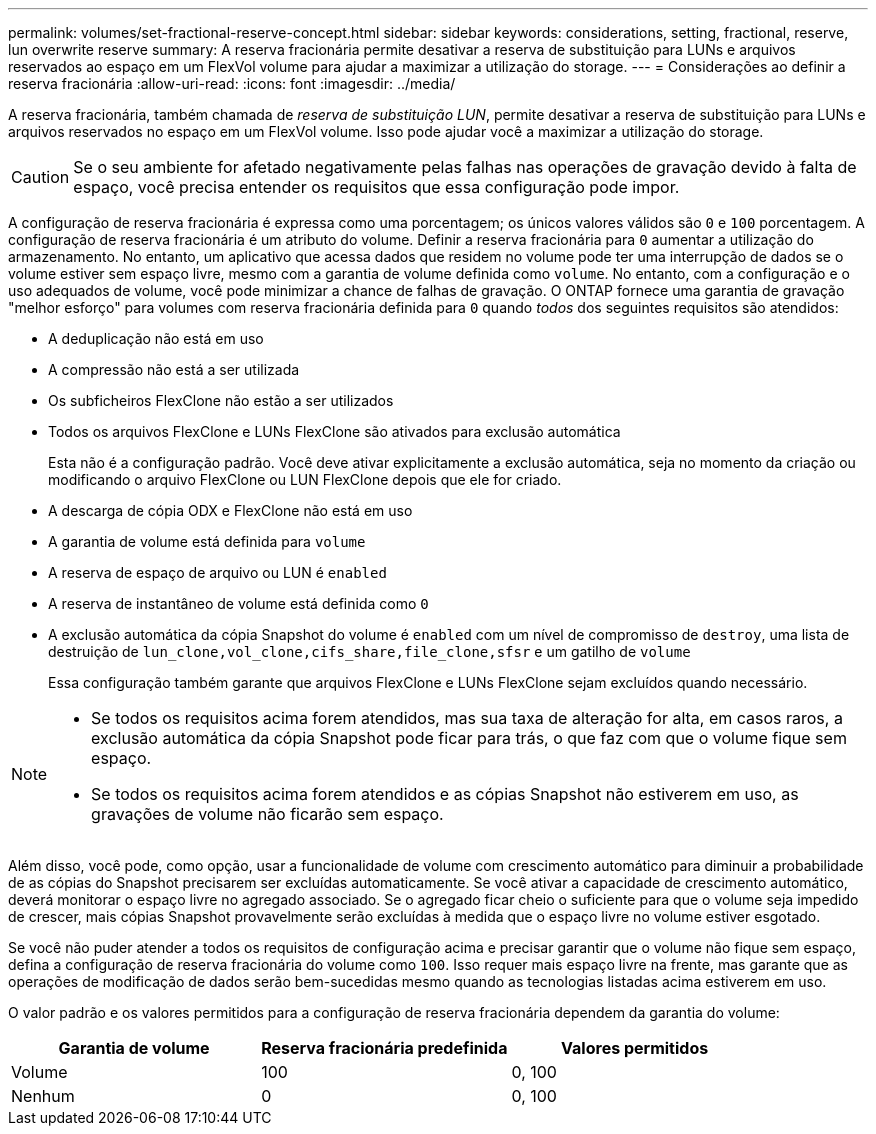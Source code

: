 ---
permalink: volumes/set-fractional-reserve-concept.html 
sidebar: sidebar 
keywords: considerations, setting, fractional, reserve, lun overwrite reserve 
summary: A reserva fracionária permite desativar a reserva de substituição para LUNs e arquivos reservados ao espaço em um FlexVol volume para ajudar a maximizar a utilização do storage. 
---
= Considerações ao definir a reserva fracionária
:allow-uri-read: 
:icons: font
:imagesdir: ../media/


[role="lead"]
A reserva fracionária, também chamada de _reserva de substituição LUN_, permite desativar a reserva de substituição para LUNs e arquivos reservados no espaço em um FlexVol volume. Isso pode ajudar você a maximizar a utilização do storage.


CAUTION: Se o seu ambiente for afetado negativamente pelas falhas nas operações de gravação devido à falta de espaço, você precisa entender os requisitos que essa configuração pode impor.

A configuração de reserva fracionária é expressa como uma porcentagem; os únicos valores válidos são `0` e `100` porcentagem. A configuração de reserva fracionária é um atributo do volume. Definir a reserva fracionária para `0` aumentar a utilização do armazenamento. No entanto, um aplicativo que acessa dados que residem no volume pode ter uma interrupção de dados se o volume estiver sem espaço livre, mesmo com a garantia de volume definida como `volume`. No entanto, com a configuração e o uso adequados de volume, você pode minimizar a chance de falhas de gravação. O ONTAP fornece uma garantia de gravação "melhor esforço" para volumes com reserva fracionária definida para `0` quando _todos_ dos seguintes requisitos são atendidos:

* A deduplicação não está em uso
* A compressão não está a ser utilizada
* Os subficheiros FlexClone não estão a ser utilizados
* Todos os arquivos FlexClone e LUNs FlexClone são ativados para exclusão automática
+
Esta não é a configuração padrão. Você deve ativar explicitamente a exclusão automática, seja no momento da criação ou modificando o arquivo FlexClone ou LUN FlexClone depois que ele for criado.

* A descarga de cópia ODX e FlexClone não está em uso
* A garantia de volume está definida para `volume`
* A reserva de espaço de arquivo ou LUN é `enabled`
* A reserva de instantâneo de volume está definida como `0`
* A exclusão automática da cópia Snapshot do volume é `enabled` com um nível de compromisso de `destroy`, uma lista de destruição de `lun_clone,vol_clone,cifs_share,file_clone,sfsr` e um gatilho de `volume`
+
Essa configuração também garante que arquivos FlexClone e LUNs FlexClone sejam excluídos quando necessário.



[NOTE]
====
* Se todos os requisitos acima forem atendidos, mas sua taxa de alteração for alta, em casos raros, a exclusão automática da cópia Snapshot pode ficar para trás, o que faz com que o volume fique sem espaço.
* Se todos os requisitos acima forem atendidos e as cópias Snapshot não estiverem em uso, as gravações de volume não ficarão sem espaço.


====
Além disso, você pode, como opção, usar a funcionalidade de volume com crescimento automático para diminuir a probabilidade de as cópias do Snapshot precisarem ser excluídas automaticamente. Se você ativar a capacidade de crescimento automático, deverá monitorar o espaço livre no agregado associado. Se o agregado ficar cheio o suficiente para que o volume seja impedido de crescer, mais cópias Snapshot provavelmente serão excluídas à medida que o espaço livre no volume estiver esgotado.

Se você não puder atender a todos os requisitos de configuração acima e precisar garantir que o volume não fique sem espaço, defina a configuração de reserva fracionária do volume como `100`. Isso requer mais espaço livre na frente, mas garante que as operações de modificação de dados serão bem-sucedidas mesmo quando as tecnologias listadas acima estiverem em uso.

O valor padrão e os valores permitidos para a configuração de reserva fracionária dependem da garantia do volume:

[cols="3*"]
|===
| Garantia de volume | Reserva fracionária predefinida | Valores permitidos 


 a| 
Volume
 a| 
100
 a| 
0, 100



 a| 
Nenhum
 a| 
0
 a| 
0, 100

|===